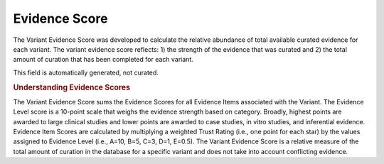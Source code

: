 Evidence Score
==============
The Variant Evidence Score was developed to calculate the relative abundance of total available curated evidence for each variant. The variant evidence score reflects: 1) the strength of the evidence that was curated and 2) the total amount of curation that has been completed for each variant.

This field is automatically generated, not curated.

.. rubric:: Understanding Evidence Scores

The Variant Evidence Score sums the Evidence Scores for all Evidence Items associated with the Variant. The Evidence Level score is a 10-point scale that weighs the evidence strength based on category. Broadly, highest points are awarded to large clinical studies and lower points are awarded to case studies, in vitro studies, and inferential evidence. Evidence Item Scores are calculated by multiplying a weighted Trust Rating (i.e., one point for each star) by the values assigned to Evidence Level (i.e., A=10, B=5, C=3, D=1, E=0.5). The Variant Evidence Score is a relative measure of the total amount of curation in the database for a specific variant and does not take into account conflicting evidence.

.. thumbnail:: /images/actionability_score_example.png
